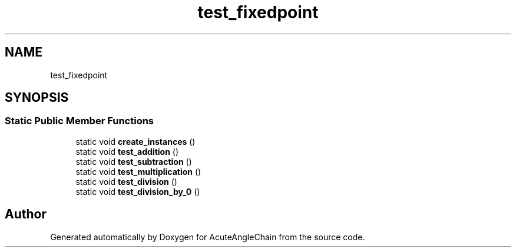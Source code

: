 .TH "test_fixedpoint" 3 "Sun Jun 3 2018" "AcuteAngleChain" \" -*- nroff -*-
.ad l
.nh
.SH NAME
test_fixedpoint
.SH SYNOPSIS
.br
.PP
.SS "Static Public Member Functions"

.in +1c
.ti -1c
.RI "static void \fBcreate_instances\fP ()"
.br
.ti -1c
.RI "static void \fBtest_addition\fP ()"
.br
.ti -1c
.RI "static void \fBtest_subtraction\fP ()"
.br
.ti -1c
.RI "static void \fBtest_multiplication\fP ()"
.br
.ti -1c
.RI "static void \fBtest_division\fP ()"
.br
.ti -1c
.RI "static void \fBtest_division_by_0\fP ()"
.br
.in -1c

.SH "Author"
.PP 
Generated automatically by Doxygen for AcuteAngleChain from the source code\&.
